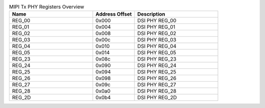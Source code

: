 .. _table_mipi_tx_phy_registers_overview:
.. table:: MIPI Tx PHY Registers Overview
	:widths: 2 1 2

	+----------------------+---------+------------------------------------+
	| Name                 | Address | Description                        |
	|                      | Offset  |                                    |
	+======================+=========+====================================+
	| REG_00               | 0x000   | DSI PHY REG_00                     |
	+----------------------+---------+------------------------------------+
	| REG_01               | 0x004   | DSI PHY REG_01                     |
	+----------------------+---------+------------------------------------+
	| REG_02               | 0x008   | DSI PHY REG_02                     |
	+----------------------+---------+------------------------------------+
	| REG_03               | 0x00c   | DSI PHY REG_03                     |
	+----------------------+---------+------------------------------------+
	| REG_04               | 0x010   | DSI PHY REG_04                     |
	+----------------------+---------+------------------------------------+
	| REG_05               | 0x014   | DSI PHY REG_05                     |
	+----------------------+---------+------------------------------------+
	| REG_23               | 0x08c   | DSI PHY REG_23                     |
	+----------------------+---------+------------------------------------+
	| REG_24               | 0x090   | DSI PHY REG_24                     |
	+----------------------+---------+------------------------------------+
	| REG_25               | 0x094   | DSI PHY REG_25                     |
	+----------------------+---------+------------------------------------+
	| REG_26               | 0x098   | DSI PHY REG_26                     |
	+----------------------+---------+------------------------------------+
	| REG_27               | 0x09c   | DSI PHY REG_27                     |
	+----------------------+---------+------------------------------------+
	| REG_28               | 0x0a0   | DSI PHY REG_28                     |
	+----------------------+---------+------------------------------------+
	| REG_2D               | 0x0b4   | DSI PHY REG_2D                     |
	+----------------------+---------+------------------------------------+
